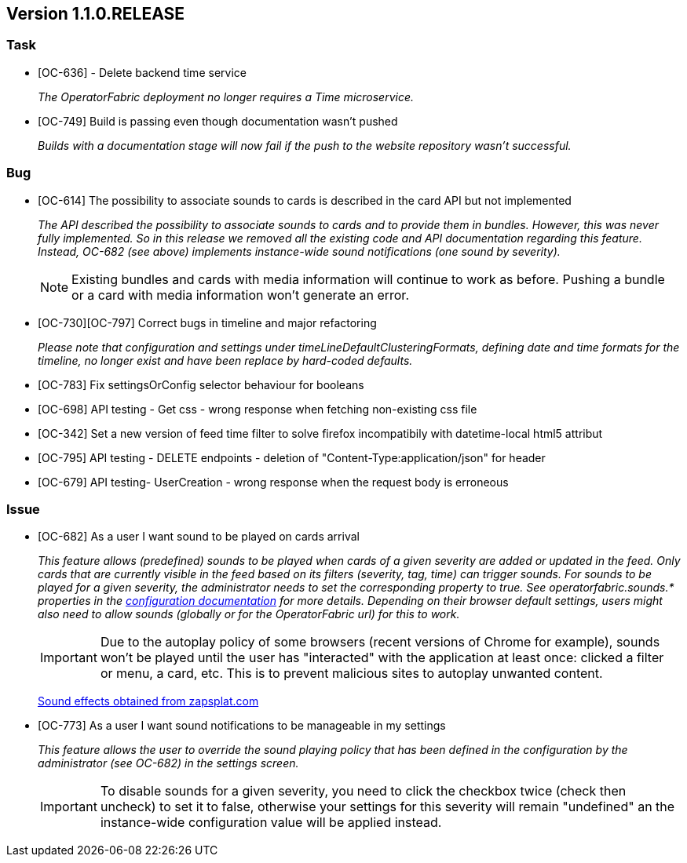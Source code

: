 // Copyright (c) 2020, RTE (http://www.rte-france.com)
//
// This Source Code Form is subject to the terms of the Mozilla Public
// License, v. 2.0. If a copy of the MPL was not distributed with this
// file, You can obtain one at http://mozilla.org/MPL/2.0/.

== Version 1.1.0.RELEASE

=== Task
* [OC-636] - Delete backend time service
+
_The OperatorFabric deployment no longer requires a Time microservice._
* [OC-749] Build is passing even though documentation wasn't pushed
+
_Builds with a documentation stage will now fail if the push to the website repository wasn't successful._

=== Bug
* [OC-614] The possibility to associate sounds to cards is described in the card API but not implemented
+
_The API described the possibility to associate sounds to cards and to provide them in bundles. However, this was never
fully implemented. So in this release we removed all the existing code and API documentation regarding this feature.
Instead, OC-682 (see above) implements instance-wide sound notifications (one sound by severity)._
+
NOTE: Existing bundles and cards with media information will continue to work as before. Pushing a bundle or a card
with media information won't generate an error.

* [OC-730][OC-797] Correct bugs in timeline and major refactoring
+
_Please note that configuration and settings under timeLineDefaultClusteringFormats, defining date and time formats for
the timeline, no longer exist and have been replace by hard-coded defaults._
* [OC-783] Fix settingsOrConfig selector behaviour for booleans
* [OC-698] API testing - Get css - wrong response when fetching non-existing css file
* [OC-342] Set a new version of feed time filter to solve firefox incompatibily with datetime-local html5 attribut
* [OC-795] API testing - DELETE endpoints - deletion of "Content-Type:application/json" for header
* [OC-679] API testing- UserCreation - wrong response when the request body is erroneous

=== Issue
* [OC-682] As a user I want sound to be played on cards arrival
+
_This feature allows (predefined) sounds to be played when cards of a given severity are added or updated in the feed.
Only cards that are currently visible in the feed based on its filters (severity, tag, time) can trigger sounds.
For sounds to be played for a given severity, the administrator needs to set the corresponding property to true.
See operatorfabric.sounds.* properties in the
https://opfab.github.io/documentation/1.1.0.RELEASE/user_guide/#_web_ui[configuration documentation] for more details.
Depending on their browser default settings, users might also need to allow sounds (globally or for the OperatorFabric url)
for this to work._
+
IMPORTANT: Due to the autoplay policy of some browsers (recent versions of Chrome for example), sounds won't be played
until the user has "interacted" with the application at least once: clicked a filter or menu, a card, etc. This is to
prevent malicious sites to autoplay unwanted content.
+
https://www.zapsplat.com[Sound effects obtained from zapsplat.com]

* [OC-773] As a user I want sound notifications to be manageable in my settings
+
_This feature allows the user to override the sound playing policy that has been defined in the configuration by the
administrator (see OC-682) in the settings screen._
+
IMPORTANT: To disable sounds for a given severity, you need to click the checkbox twice (check then uncheck) to set it
to false, otherwise your settings for this severity will remain "undefined" an the instance-wide configuration value
will be applied instead.
